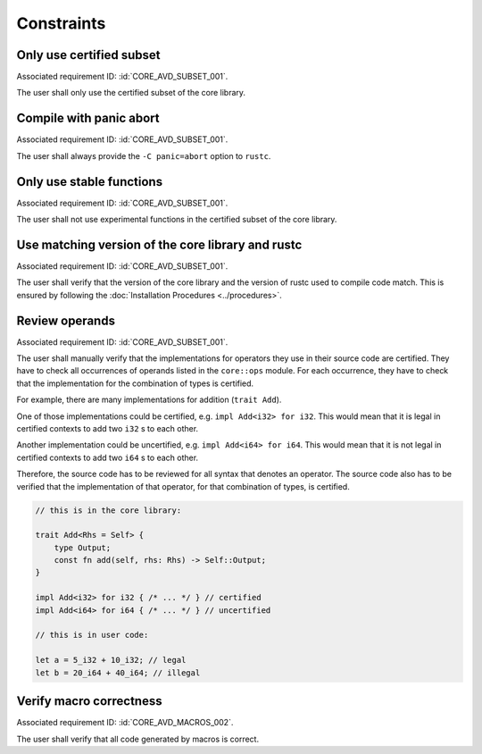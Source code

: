 .. SPDX-License-Identifier: MIT OR Apache-2.0
   SPDX-FileCopyrightText: The Ferrocene Developers

.. default-domain:: qualification

Constraints
===========

Only use certified subset
-------------------------

.. id::  CORE_CSTR_0010_SUBSET

Associated requirement ID: :id:`CORE_AVD_SUBSET_001`.

The user shall only use the certified subset of the core library.

Compile with panic abort
------------------------

.. id::  CORE_CSTR_0020_PANIC_ABORT

Associated requirement ID: :id:`CORE_AVD_SUBSET_001`.

The user shall always provide the ``-C panic=abort`` option to ``rustc``.

Only use stable functions
-------------------------

.. id::  CORE_CSTR_0030_SUBSET_ONLY_STABLE

Associated requirement ID: :id:`CORE_AVD_SUBSET_001`.

The user shall not use experimental functions in the certified subset of the core library.

Use matching version of the core library and rustc
--------------------------------------------------

.. id::  CORE_CSTR_0040_MATCHING_VERSION

Associated requirement ID: :id:`CORE_AVD_SUBSET_001`.

The user shall verify that the version of the core library and the version of rustc used to compile code match. This is ensured by following the :doc:`Installation Procedures <../procedures>`.

Review operands
---------------

.. id::  CORE_CSTR_0050_REVIEW_OPERANDS

Associated requirement ID: :id:`CORE_AVD_SUBSET_001`.

The user shall manually verify that the implementations for operators they use in their source code are certified.
They have to check all occurrences of operands listed in the ``core::ops`` module.
For each occurrence, they have to check that the implementation for the combination of types is certified.

For example, there are many implementations for addition (``trait Add``).

One of those implementations could be certified, e.g. ``impl Add<i32> for i32``. This would mean that it is legal in certified contexts to add two ``i32`` s to each other.

Another implementation could be uncertified, e.g. ``impl Add<i64> for i64``. This would mean that it is not legal in certified contexts to add two ``i64`` s to each other.

Therefore, the source code has to be reviewed for all syntax that denotes an operator.
The source code also has to be verified that the implementation of that operator, for that combination of types, is certified.

.. code-block:: rust

  // this is in the core library:

  trait Add<Rhs = Self> {
      type Output;
      const fn add(self, rhs: Rhs) -> Self::Output;
  }

  impl Add<i32> for i32 { /* ... */ } // certified
  impl Add<i64> for i64 { /* ... */ } // uncertified

  // this is in user code:

  let a = 5_i32 + 10_i32; // legal
  let b = 20_i64 + 40_i64; // illegal

Verify macro correctness
------------------------

.. id::  CORE_CSTR_0060_VERIFY_MACROS

Associated requirement ID: :id:`CORE_AVD_MACROS_002`.

The user shall verify that all code generated by macros is correct.
